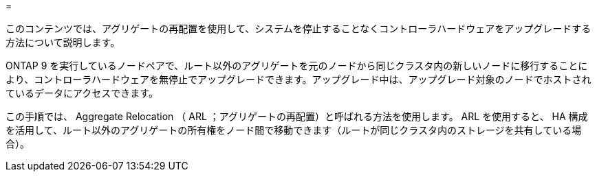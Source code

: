 = 


このコンテンツでは、アグリゲートの再配置を使用して、システムを停止することなくコントローラハードウェアをアップグレードする方法について説明します。

ONTAP 9 を実行しているノードペアで、ルート以外のアグリゲートを元のノードから同じクラスタ内の新しいノードに移行することにより、コントローラハードウェアを無停止でアップグレードできます。アップグレード中は、アップグレード対象のノードでホストされているデータにアクセスできます。

この手順では、 Aggregate Relocation （ ARL ；アグリゲートの再配置）と呼ばれる方法を使用します。 ARL を使用すると、 HA 構成を活用して、ルート以外のアグリゲートの所有権をノード間で移動できます（ルートが同じクラスタ内のストレージを共有している場合）。
